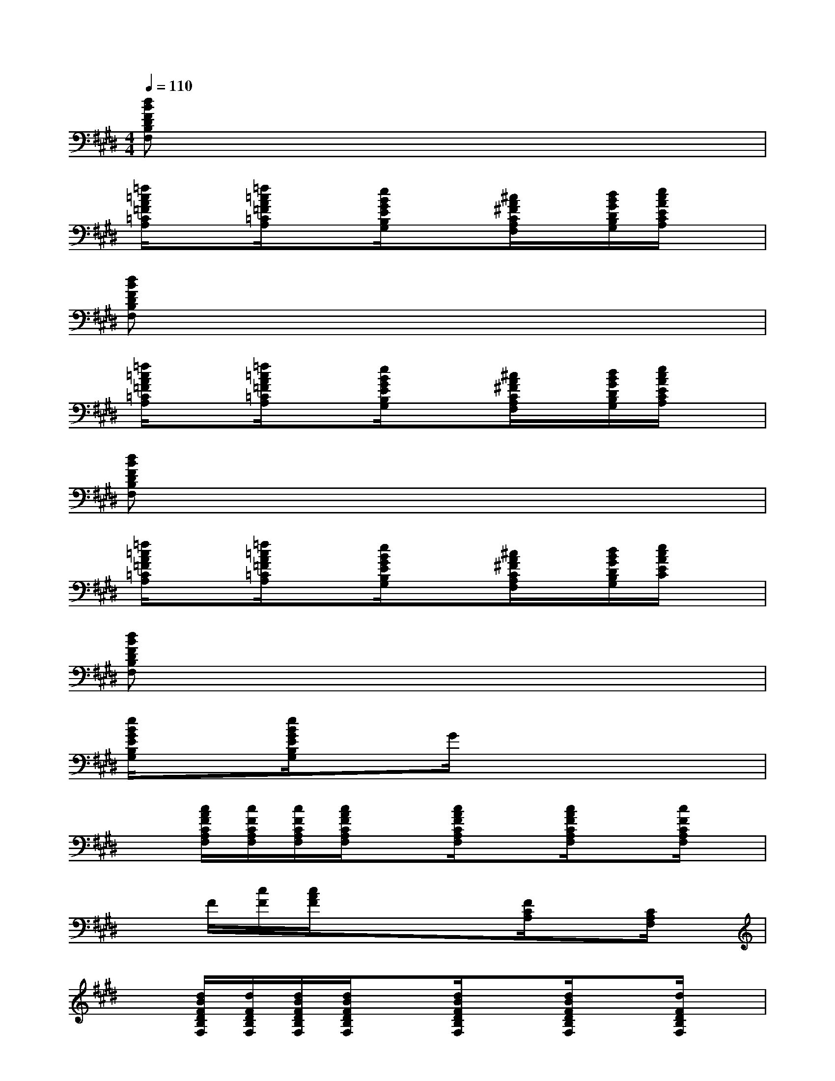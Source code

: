 X:1
T:
M:4/4
L:1/8
Q:1/4=110
K:E%4sharps
V:1
[dBFDB,F,]x6x|
[=f/2=c/2A/2=F/2=C/2A,/2]x[=f/2=c/2A/2=F/2=C/2A,/2]x[e/2B/2G/2E/2B,/2G,/2]x3/2[^c/2A/2^F/2C/2A,/2F,/2]x/2[d/2B/2G/2D/2B,/2G,/2][e/2c/2A/2E/2C/2A,/2]x|
[dBFDB,F,]x6x|
[=f/2=c/2A/2=F/2=C/2A,/2]x[=f/2=c/2A/2=F/2=C/2A,/2]x[e/2B/2G/2E/2B,/2G,/2]x3/2[^c/2A/2^F/2C/2A,/2F,/2]x/2[d/2B/2G/2D/2B,/2G,/2][e/2c/2A/2E/2C/2A,/2]x|
[dBFDB,F,]x6x|
[=f/2=c/2A/2=F/2=C/2A,/2]x[=f/2=c/2A/2=F/2=C/2A,/2]x[e/2B/2G/2E/2B,/2G,/2]x3/2[^c/2A/2^F/2C/2A,/2F,/2]x/2[d/2B/2G/2D/2B,/2G,/2][e/2c/2A/2E/2C/2]x|
[dBFDB,F,]x6x|
[e/2B/2G/2E/2B,/2G,/2]x[e/2B/2G/2E/2B,/2G,/2]xG/2x4x/2|
x[c/2A/2F/2C/2A,/2F,/2][c/2F/2C/2A,/2F,/2][c/2F/2C/2A,/2F,/2][c/2A/2F/2C/2A,/2F,/2]x[c/2A/2F/2C/2A,/2F,/2]x[c/2A/2F/2C/2A,/2F,/2]x[c/2F/2C/2A,/2F,/2]x/2|
xF/2[c/2F/2][c/2A/2F/2]x3/2x3/2[F/2C/2A,/2]x[C/2A,/2F,/2]x/2|
x[d/2B/2F/2D/2B,/2F,/2][d/2F/2D/2B,/2F,/2][d/2B/2F/2D/2B,/2F,/2][d/2B/2F/2D/2B,/2F,/2]x[d/2B/2F/2D/2B,/2F,/2]x[d/2B/2F/2D/2B,/2F,/2]x[d/2F/2D/2B,/2F,/2]x/2|
xB/2B/2B/2x3/2B/2x[e/2G/2E/2B,/2G,/2]x[e/2G/2E/2B,/2G,/2]x/2|
x[c/2A/2F/2C/2A,/2F,/2][c/2A/2F/2C/2A,/2F,/2][c/2A/2F/2C/2A,/2F,/2][c/2A/2F/2C/2A,/2F,/2]x[c/2A/2F/2C/2A,/2F,/2]x[c/2A/2F/2C/2A,/2F,/2]x[A/2F/2F,/2]x/2|
x[c/2A/2F/2C/2A,/2F,/2][c/2A/2F/2C/2A,/2F,/2][c/2A/2F/2C/2A,/2F,/2][c/2A/2F/2C/2A,/2F,/2]x[c/2A/2F/2C/2A,/2F,/2]x[c/2A/2F/2C/2A,/2F,/2]x[c/2F/2C/2A,/2F,/2]x/2|
x[d/2B/2F/2D/2B,/2F,/2][d/2B/2F/2D/2B,/2F,/2][d/2B/2F/2D/2B,/2F,/2][d/2B/2F/2D/2B,/2F,/2]x[d/2B/2F/2D/2B,/2F,/2]x[d/2B/2F/2D/2B,/2F,/2]x[d/2B/2F/2D/2B,/2F,/2]x/2|
x[e/2B/2G/2E/2B,/2G,/2][e/2B/2G/2E/2B,/2G,/2][e/2B/2G/2E/2B,/2G,/2][e/2B/2G/2E/2B,/2G,/2]x[e/2B/2G/2E/2B,/2G,/2]x[e/2B/2G/2E/2B,/2G,/2]x[e/2B/2G/2E/2B,/2G,/2]x/2